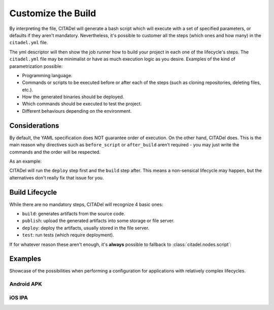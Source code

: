 Customize the Build
===================

By interpreting the file, CITADel will generate a bash script which will
execute with a set of specified parameters, or defaults if they aren't
mandatory. Nevertheless, it's possible to customer all the steps (which
ones and how many) in the ``citadel.yml`` file.

The yml descriptor will then show the job runner how to build your project
in each one of the lifecycle's steps. The ``citadel.yml`` file may be
minimalist or have as much execution logic as you desire. Examples of the
kind of parametrization possible:

* Programming language.
* Commands or scripts to be executed before or after each of the steps (such
  as cloning repositories, deleting files, etc.).
* How the generated binaries should be deployed.
* Which commands should be executed to test the project.
* Different behaviours depending on the environment.

Considerations
++++++++++++++

By default, the YAML specification does NOT guarantee order of execution. On
the other hand, CITADel does. This is the main reason why directives such as
``before_script`` or ``after_build`` aren't required - you may just write
the commands and the order will be respected.

As an example:

.. code-block:: yaml
    :linenos:

    deploy:
      script:
        - deploy_something.sh

    build:
      script:
        - build_something

CITADel will run the ``deploy`` step first and the ``build`` step after. This
means a non-sensical lifecycle may happen, but the alternatives don't really
fix that issue for you.

Build Lifecycle
+++++++++++++++

While there are no mandatory steps, CITADel will recognize 4 basic ones:

* ``build``: generates artifacts from the source code.
* ``publish``: upload the generated artifacts into some storage or file server.
* ``deploy``: deploy the artifacts, usually stored in the file server.
* ``test``: run tests (which require deployment).

If for whatever reason these aren't enough, it's **always** possible to
fallback to :class:`citadel.nodes.script`:

.. code-block:: yaml
    :linenos:

    build:
      script:
        - mvn clean install


Examples
++++++++

Showcase of the possibilities when performing a configuration for applications
with relatively complex lifecycles.

Android APK
-----------

.. code-block:: yaml
    :linenos:

	platform: android
	language: java1.8

	build:
	  script:
		- git checkout $BRANCH
		- bash configure_workspace.sh from_bundles
	  gradle:
		lifecycle: clean assemble

	publish:
	  development:
		branch: DEV
		maven:
		  file: Native-Android/build/outputs/apk/Native-Android-debug-unaligned.apk
		  artifactId: NATIVEFRAME
		  groupId: com.company.android
		  packaging: apk
		  url: http://jenkins.company.com:8080/artifactory/repo-snapshots
		  snapshot: True
		  generatePom: True
		  repositoryId: repo-snapshots
		  opts: -q -B -U -s /home/jenkins/.m2/settings.xml
	  preproduction:
		branch: PRE
		maven:
		  file: Native-Android/build/outputs/apk/Native-Android-debug-unaligned.apk
		  artifactId: NATIVEFRAME
		  groupId: com.company.android
		  packaging: apk
		  url: http://jenkins.company.com:8080/artifactory/repo-snapshots
		  snapshot: True
		  generatePom: True
		  repositoryId: repo-snapshots
		  opts: -q -B -U -s /home/jenkins/.m2/settings.xml
	deploy:
	  development:
		branch: DEV
		ansible:
		  inventory: $ANSIBLE_HOME/environments/development
		  playbook: $ANSIBLE_HOME/playbooks/deploy_nativeapps.yml
		  platform: ANDROID
		  packaging: apk
		  artifact_group: com.company.android
		  artifact_id: nativeframe
		  version: latest
		script:
		  - perl /home/jenkins/CLI/utils/nativeapps/generate_index.pl -c "/home/jenkins/.ssh/jenkins.rsa"

iOS IPA
-------

.. code-block:: yaml
    :linenos:

	platform: ios
	language: xcode-beta

	build:
	  script:
		- pod setup
		- pod install
		- sed -i .bak s/'com.provider.iosapp'/'com.company.iosapp'/"Application release-Info.plist"
		- sed -i .bak s/'com.provider.iosapp'/'com.company.iosapp'/"Application-Info.plist"
		- sed -i .bak s/'com.provider.iosapp'/'com.company.iosapp'/"Application.xcodeproj/project.pbxproj"
	  xcode:
		app_id: com.company.iosapp
		lifecycle: clean archive
		workspace: Application.xcworkspace
		scheme: AppScheme
		archivePath: build/Application.xcarchive
		configuration: Debug
		keychain: /Users/jenkins/Library/Keychains/mobileapps.keychain
		keychain_password: $KEYCHAIN_PASSWORD
		entitlement: Application/Application.entitlements
		ENABLE_BITCODE: No
		IPHONEOS_DEPLOYMENT_TARGET: 6.0

	publish:
	  development:
		branch: DEV
		maven:
		  file: build/Application.ipa
		  artifactId: iosapp
		  groupId: com.company
		  packaging: ipa
		  url: http://jenkins.company.com:8080/artifactory/repo-snapshots
		  repositoryId: repo-snapshots
		  opts: -q -B -U -s /home/jenkins/.m2/settings.xml
	  preproduction:
		branch: PRE
		maven:
		  file: build/Application.ipa
		  artifactId: iosapp 
		  groupId: com.company
		  packaging: ipa
		  url: http://jenkins.company.com:8080/artifactory/repo-snapshots
		  repositoryId: repo-snapshots
		  opts: -q -B -U -s /home/jenkins/.m2/settings.xml

	deploy:
	  development:
		branch: DEV
		ansible:
		  inventory: $ANSIBLE_HOME/environments/development
		  playbook: $ANSIBLE_HOME/playbooks/deploy_nativeapps.yml
		  platform: IOS
		  packaging: ipa
		  artifact_group: com.company
		  artifact_id: iosapp
		  version: latest
		script:
		  - perl /home/jenkins/CLI/utils/nativeapps/generate_index.pl -c "/Users/jenkins/.ssh/jenkins.rsa"


